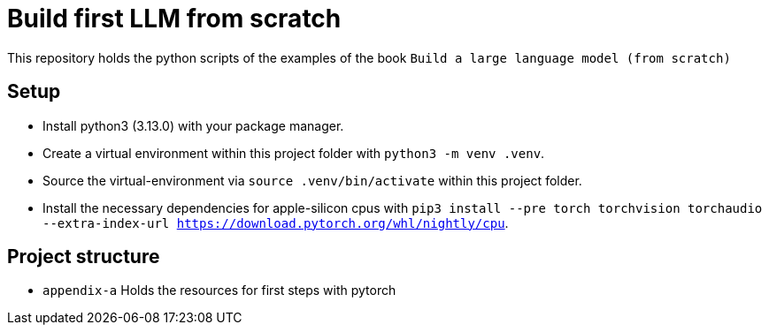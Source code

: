 = Build first LLM from scratch

This repository holds the python scripts of the examples of the book `Build a large language model (from scratch)`

== Setup

* Install python3 (3.13.0) with your package manager.
* Create a virtual environment within this project folder with `python3 -m venv .venv`.
* Source the virtual-environment via `source .venv/bin/activate` within this project folder.
* Install the necessary dependencies for apple-silicon cpus with `pip3 install --pre torch torchvision torchaudio --extra-index-url https://download.pytorch.org/whl/nightly/cpu`.

== Project structure

* `appendix-a`
Holds the resources for first steps with pytorch